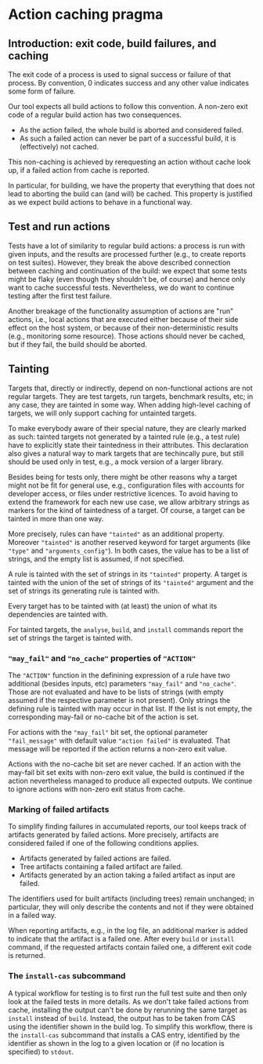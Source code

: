 * Action caching pragma

** Introduction: exit code, build failures, and caching

The exit code of a process is used to signal success or failure
of that process. By convention, 0 indicates success and any other
value indicates some form of failure.

Our tool expects all build actions to follow this convention. A
non-zero exit code of a regular build action has two consequences.
- As the action failed, the whole build is aborted and considered failed.
- As such a failed action can never be part of a successful build,
  it is (effectively) not cached.
This non-caching is achieved by rerequesting an action without
cache look up, if a failed action from cache is reported.

In particular, for building, we have the property that everything
that does not lead to aborting the build can (and will) be cached.
This property is justified as we expect build actions to behave in
a functional way.

** Test and run actions

Tests have a lot of similarity to regular build actions: a process is
run with given inputs, and the results are processed further (e.g.,
to create reports on test suites). However, they break the above
described connection between caching and continuation of the
build: we expect that some tests might be flaky (even though they
shouldn't be, of course) and hence only want to cache successful
tests. Nevertheless, we do want to continue testing after the first
test failure.

Another breakage of the functionality assumption of actions are
"run" actions, i.e., local actions that are executed either because
of their side effect on the host system, or because of their
non-deterministic results (e.g., monitoring some resource). Those
actions should never be cached, but if they fail, the build should
be aborted.

** Tainting

Targets that, directly or indirectly, depend on non-functional
actions are not regular targets. They are test targets, run targets,
benchmark results, etc; in any case, they are tainted in some way.
When adding high-level caching of targets, we will only support
caching for untainted targets.

To make everybody aware of their special nature, they are clearly
marked as such: tainted targets not generated by a tainted rule (e.g.,
a test rule) have to explicitly state their taintedness in their
attributes. This declaration also gives a natural way to mark targets
that are techincally pure, but still should be used only in test,
e.g., a mock version of a larger library.

Besides being for tests only, there might be other reasons why a
target might not be fit for general use, e.g., configuration files
with accounts for developer access, or files under restrictive
licences. To avoid having to extend the framework for each new
use case, we allow arbitrary strings as markers for the kind of
taintedness of a target. Of course, a target can be tainted in more
than one way.

More precisely, rules can have ~"tainted"~ as an additional
property. Moreover ~"tainted"~ is another reserved keyword for
target arguments (like ~"type"~ and ~"arguments_config"~). In both
cases, the value has to be a list of strings, and the empty list
is assumed, if not specified.

A rule is tainted with the set of strings in its ~"tainted"~
property. A target is tainted with the union of the set of strings
of its ~"tainted"~ argument and the set of strings its generating
rule is tainted with.

Every target has to be tainted with (at least) the union of what
its dependencies are tainted with.

For tainted targets, the ~analyse~, ~build~, and ~install~ commands
report the set of strings the target is tainted with.

*** ~"may_fail"~ and ~"no_cache"~ properties of ~"ACTION"~

The ~"ACTION"~ function in the definining expression of a rule
have two additional (besides inputs, etc) parameters ~"may_fail"~
and ~"no_cache"~. Those are not evaluated and have to be lists
of strings (with empty assumed if the respective parameter is not
present). Only strings the defining rule is tainted with may occur
in that list. If the list is not empty, the corresponding may-fail
or no-cache bit of the action is set.

For actions with the ~"may_fail"~ bit set, the optional parameter
~"fail_message"~ with default value ~"action failed"~ is evaluated.
That message will be reported if the action returns a non-zero
exit value.

Actions with the no-cache bit set are never cached. If an action
with the may-fail bit set exits with non-zero exit value, the build
is continued if the action nevertheless managed to produce all
expected outputs. We continue to ignore actions with non-zero exit
status from cache.

*** Marking of failed artifacts

To simplify finding failures in accumulated reports, our tool
keeps track of artifacts generated by failed actions. More
precisely, artifacts are considered failed if one of the following
conditions applies.
- Artifacts generated by failed actions are failed.
- Tree artifacts containing a failed artifact are failed.
- Artifacts generated by an action taking a failed artifact as
  input are failed.
The identifiers used for built artifacts (including trees) remain
unchanged; in particular, they will only describe the contents and
not if they were obtained in a failed way.

When reporting artifacts, e.g., in the log file, an additional marker
is added to indicate that the artifact is a failed one. After every
~build~ or ~install~ command, if the requested artifacts contain
failed one, a different exit code is returned.

*** The ~install-cas~ subcommand

A typical workflow for testing is to first run the full test suite
and then only look at the failed tests in more details. As we don't
take failed actions from cache, installing the output can't be
done by rerunning the same target as ~install~ instead of ~build~.
Instead, the output has to be taken from CAS using the identifier
shown in the build log. To simplify this workflow, there is the
~install-cas~ subcommand that installs a CAS entry, identified by
the identifier as shown in the log to a given location or (if no
location is specified) to ~stdout~.
